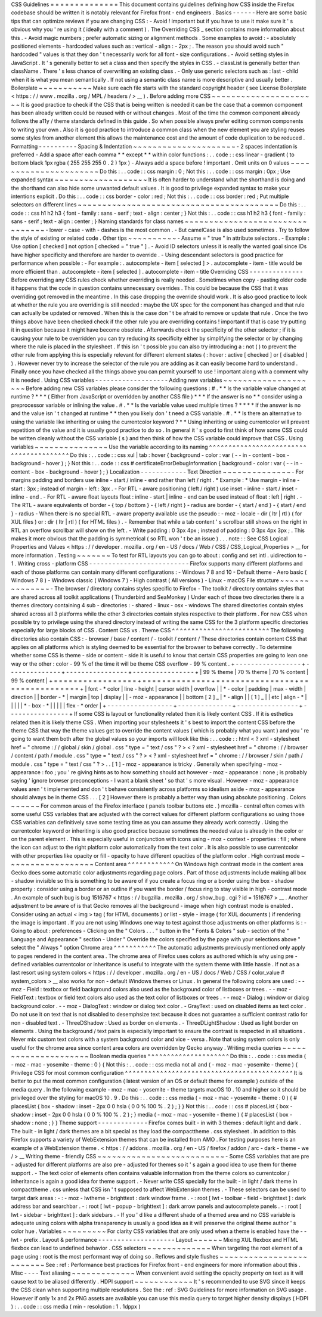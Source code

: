CSS
Guidelines
=
=
=
=
=
=
=
=
=
=
=
=
=
=
This
document
contains
guidelines
defining
how
CSS
inside
the
Firefox
codebase
should
be
written
it
is
notably
relevant
for
Firefox
front
-
end
engineers
.
Basics
-
-
-
-
-
-
Here
are
some
basic
tips
that
can
optimize
reviews
if
you
are
changing
CSS
:
-
Avoid
!
important
but
if
you
have
to
use
it
make
sure
it
'
s
obvious
why
you
'
re
using
it
(
ideally
with
a
comment
)
.
The
Overriding
CSS
_
section
contains
more
information
about
this
.
-
Avoid
magic
numbers
;
prefer
automatic
sizing
or
alignment
methods
.
Some
examples
to
avoid
:
-
absolutely
positioned
elements
-
hardcoded
values
such
as
:
vertical
-
align
:
-
2px
;
.
The
reason
you
should
avoid
such
"
hardcoded
"
values
is
that
they
don
'
t
necessarily
work
for
all
font
-
size
configurations
.
-
Avoid
setting
styles
in
JavaScript
.
It
'
s
generally
better
to
set
a
class
and
then
specify
the
styles
in
CSS
.
-
classList
is
generally
better
than
className
.
There
'
s
less
chance
of
overwriting
an
existing
class
.
-
Only
use
generic
selectors
such
as
:
last
-
child
when
it
is
what
you
mean
semantically
.
If
not
using
a
semantic
class
name
is
more
descriptive
and
usually
better
.
Boilerplate
~
~
~
~
~
~
~
~
~
~
~
Make
sure
each
file
starts
with
the
standard
copyright
header
(
see
License
Boilerplate
<
https
:
/
/
www
.
mozilla
.
org
/
MPL
/
headers
/
>
__
)
.
Before
adding
more
CSS
~
~
~
~
~
~
~
~
~
~
~
~
~
~
~
~
~
~
~
~
~
~
It
is
good
practice
to
check
if
the
CSS
that
is
being
written
is
needed
it
can
be
the
case
that
a
common
component
has
been
already
written
could
be
reused
with
or
without
changes
.
Most
of
the
time
the
common
component
already
follows
the
a11y
/
theme
standards
defined
in
this
guide
.
So
when
possible
always
prefer
editing
common
components
to
writing
your
own
.
Also
it
is
good
practice
to
introduce
a
common
class
when
the
new
element
you
are
styling
reuses
some
styles
from
another
element
this
allows
the
maintenance
cost
and
the
amount
of
code
duplication
to
be
reduced
.
Formatting
-
-
-
-
-
-
-
-
-
-
Spacing
&
Indentation
~
~
~
~
~
~
~
~
~
~
~
~
~
~
~
~
~
~
~
~
~
-
2
spaces
indentation
is
preferred
-
Add
a
space
after
each
comma
*
*
except
*
*
within
color
functions
:
.
.
code
:
:
css
linear
-
gradient
(
to
bottom
black
1px
rgba
(
255
255
255
0
.
2
)
1px
)
-
Always
add
a
space
before
!
important
.
Omit
units
on
0
values
~
~
~
~
~
~
~
~
~
~
~
~
~
~
~
~
~
~
~
~
~
~
Do
this
:
.
.
code
:
:
css
margin
:
0
;
Not
this
:
.
.
code
:
:
css
margin
:
0px
;
Use
expanded
syntax
~
~
~
~
~
~
~
~
~
~
~
~
~
~
~
~
~
~
~
It
is
often
harder
to
understand
what
the
shorthand
is
doing
and
the
shorthand
can
also
hide
some
unwanted
default
values
.
It
is
good
to
privilege
expanded
syntax
to
make
your
intentions
explicit
.
Do
this
:
.
.
code
:
:
css
border
-
color
:
red
;
Not
this
:
.
.
code
:
:
css
border
:
red
;
Put
multiple
selectors
on
different
lines
~
~
~
~
~
~
~
~
~
~
~
~
~
~
~
~
~
~
~
~
~
~
~
~
~
~
~
~
~
~
~
~
~
~
~
~
~
~
~
~
~
Do
this
:
.
.
code
:
:
css
h1
h2
h3
{
font
-
family
:
sans
-
serif
;
text
-
align
:
center
;
}
Not
this
:
.
.
code
:
:
css
h1
h2
h3
{
font
-
family
:
sans
-
serif
;
text
-
align
:
center
;
}
Naming
standards
for
class
names
~
~
~
~
~
~
~
~
~
~
~
~
~
~
~
~
~
~
~
~
~
~
~
~
~
~
~
~
~
~
~
~
-
lower
-
case
-
with
-
dashes
is
the
most
common
.
-
But
camelCase
is
also
used
sometimes
.
Try
to
follow
the
style
of
existing
or
related
code
.
Other
tips
~
~
~
~
~
~
~
~
~
~
-
Assume
=
"
true
"
in
attribute
selectors
.
-
Example
:
Use
option
[
checked
]
not
option
[
checked
=
"
true
"
]
.
-
Avoid
ID
selectors
unless
it
is
really
the
wanted
goal
since
IDs
have
higher
specificity
and
therefore
are
harder
to
override
.
-
Using
descendant
selectors
is
good
practice
for
performance
when
possible
:
-
For
example
:
.
autocomplete
-
item
[
selected
]
>
.
autocomplete
-
item
-
title
would
be
more
efficient
than
.
autocomplete
-
item
[
selected
]
.
autocomplete
-
item
-
title
Overriding
CSS
-
-
-
-
-
-
-
-
-
-
-
-
-
-
Before
overriding
any
CSS
rules
check
whether
overriding
is
really
needed
.
Sometimes
when
copy
-
pasting
older
code
it
happens
that
the
code
in
question
contains
unnecessary
overrides
.
This
could
be
because
the
CSS
that
it
was
overriding
got
removed
in
the
meantime
.
In
this
case
dropping
the
override
should
work
.
It
is
also
good
practice
to
look
at
whether
the
rule
you
are
overriding
is
still
needed
:
maybe
the
UX
spec
for
the
component
has
changed
and
that
rule
can
actually
be
updated
or
removed
.
When
this
is
the
case
don
'
t
be
afraid
to
remove
or
update
that
rule
.
Once
the
two
things
above
have
been
checked
check
if
the
other
rule
you
are
overriding
contains
!
important
if
that
is
case
try
putting
it
in
question
because
it
might
have
become
obsolete
.
Afterwards
check
the
specificity
of
the
other
selector
;
if
it
is
causing
your
rule
to
be
overridden
you
can
try
reducing
its
specificity
either
by
simplifying
the
selector
or
by
changing
where
the
rule
is
placed
in
the
stylesheet
.
If
this
isn
'
t
possible
you
can
also
try
introducing
a
:
not
(
)
to
prevent
the
other
rule
from
applying
this
is
especially
relevant
for
different
element
states
(
:
hover
:
active
[
checked
]
or
[
disabled
]
)
.
However
never
try
to
increase
the
selector
of
the
rule
you
are
adding
as
it
can
easily
become
hard
to
understand
.
Finally
once
you
have
checked
all
the
things
above
you
can
permit
yourself
to
use
!
important
along
with
a
comment
why
it
is
needed
.
Using
CSS
variables
-
-
-
-
-
-
-
-
-
-
-
-
-
-
-
-
-
-
-
Adding
new
variables
~
~
~
~
~
~
~
~
~
~
~
~
~
~
~
~
~
~
~
~
Before
adding
new
CSS
variables
please
consider
the
following
questions
:
#
.
*
*
Is
the
variable
value
changed
at
runtime
?
*
*
*
(
Either
from
JavaScript
or
overridden
by
another
CSS
file
)
*
*
*
If
the
answer
is
no
*
*
consider
using
a
preprocessor
variable
or
inlining
the
value
.
#
.
*
*
Is
the
variable
value
used
multiple
times
?
*
*
*
*
If
the
answer
is
no
and
the
value
isn
'
t
changed
at
runtime
*
*
then
you
likely
don
'
t
need
a
CSS
variable
.
#
.
*
*
Is
there
an
alternative
to
using
the
variable
like
inheriting
or
using
the
currentcolor
keyword
?
*
*
Using
inheriting
or
using
currentcolor
will
prevent
repetition
of
the
value
and
it
is
usually
good
practice
to
do
so
.
In
general
it
'
s
good
to
first
think
of
how
some
CSS
could
be
written
cleanly
without
the
CSS
variable
(
s
)
and
then
think
of
how
the
CSS
variable
could
improve
that
CSS
.
Using
variables
~
~
~
~
~
~
~
~
~
~
~
~
~
~
~
Use
the
variable
according
to
its
naming
^
^
^
^
^
^
^
^
^
^
^
^
^
^
^
^
^
^
^
^
^
^
^
^
^
^
^
^
^
^
^
^
^
^
^
^
^
^
^
^
Do
this
:
.
.
code
:
:
css
xul
|
tab
:
hover
{
background
-
color
:
var
(
-
-
in
-
content
-
box
-
background
-
hover
)
;
}
Not
this
:
.
.
code
:
:
css
#
certificateErrorDebugInformation
{
background
-
color
:
var
(
-
-
in
-
content
-
box
-
background
-
hover
)
;
}
Localization
-
-
-
-
-
-
-
-
-
-
-
-
Text
Direction
~
~
~
~
~
~
~
~
~
~
~
~
~
~
-
For
margins
padding
and
borders
use
inline
-
start
/
inline
-
end
rather
than
left
/
right
.
*
Example
:
*
Use
margin
-
inline
-
start
:
3px
;
instead
of
margin
-
left
:
3px
.
-
For
RTL
-
aware
positioning
(
left
/
right
)
use
inset
-
inline
-
start
/
inset
-
inline
-
end
.
-
For
RTL
-
aware
float
layouts
float
:
inline
-
start
|
inline
-
end
can
be
used
instead
of
float
:
left
|
right
.
-
The
RTL
-
aware
equivalents
of
border
-
{
top
/
bottom
}
-
{
left
/
right
}
-
radius
are
border
-
{
start
/
end
}
-
{
start
/
end
}
-
radius
-
When
there
is
no
special
RTL
-
aware
property
available
use
the
pseudo
:
-
moz
-
locale
-
dir
(
ltr
|
rtl
)
(
for
XUL
files
)
or
:
dir
(
ltr
|
rtl
)
(
for
HTML
files
)
.
-
Remember
that
while
a
tab
content
'
s
scrollbar
still
shows
on
the
right
in
RTL
an
overflow
scrollbar
will
show
on
the
left
.
-
Write
padding
:
0
3px
4px
;
instead
of
padding
:
0
3px
4px
3px
;
.
This
makes
it
more
obvious
that
the
padding
is
symmetrical
(
so
RTL
won
'
t
be
an
issue
)
.
.
.
note
:
:
See
CSS
Logical
Properties
and
Values
<
https
:
/
/
developer
.
mozilla
.
org
/
en
-
US
/
docs
/
Web
/
CSS
/
CSS_Logical_Properties
>
__
for
more
information
.
Testing
~
~
~
~
~
~
~
To
test
for
RTL
layouts
you
can
go
to
about
:
config
and
set
intl
.
uidirection
to
-
1
.
Writing
cross
-
platform
CSS
-
-
-
-
-
-
-
-
-
-
-
-
-
-
-
-
-
-
-
-
-
-
-
-
-
-
Firefox
supports
many
different
platforms
and
each
of
those
platforms
can
contain
many
different
configurations
:
-
Windows
7
8
and
10
-
Default
theme
-
Aero
basic
(
Windows
7
8
)
-
Windows
classic
(
Windows
7
)
-
High
contrast
(
All
versions
)
-
Linux
-
macOS
File
structure
~
~
~
~
~
~
~
~
~
~
~
~
~
~
-
The
browser
/
directory
contains
styles
specific
to
Firefox
-
The
toolkit
/
directory
contains
styles
that
are
shared
across
all
toolkit
applications
(
Thunderbird
and
SeaMonkey
)
Under
each
of
those
two
directories
there
is
a
themes
directory
containing
4
sub
-
directories
:
-
shared
-
linux
-
osx
-
windows
The
shared
directories
contain
styles
shared
across
all
3
platforms
while
the
other
3
directories
contain
styles
respective
to
their
platform
.
For
new
CSS
when
possible
try
to
privilege
using
the
shared
directory
instead
of
writing
the
same
CSS
for
the
3
platform
specific
directories
especially
for
large
blocks
of
CSS
.
Content
CSS
vs
.
Theme
CSS
^
^
^
^
^
^
^
^
^
^
^
^
^
^
^
^
^
^
^
^
^
^
^
^
^
The
following
directories
also
contain
CSS
:
-
browser
/
base
/
content
/
-
toolkit
/
content
/
These
directories
contain
content
CSS
that
applies
on
all
platforms
which
is
styling
deemed
to
be
essential
for
the
browser
to
behave
correctly
.
To
determine
whether
some
CSS
is
theme
-
side
or
content
-
side
it
is
useful
to
know
that
certain
CSS
properties
are
going
to
lean
one
way
or
the
other
:
color
-
99
%
of
the
time
it
will
be
theme
CSS
overflow
-
99
%
content
.
+
-
-
-
-
-
-
-
-
-
-
-
-
-
-
-
-
-
+
-
-
-
-
-
-
-
-
-
-
-
-
-
-
+
-
-
-
-
-
-
-
-
-
-
-
-
-
-
-
-
+
-
-
-
-
-
-
-
-
-
-
-
-
-
-
-
-
+
|
99
%
theme
|
70
%
theme
|
70
%
content
|
99
%
content
|
+
=
=
=
=
=
=
=
=
=
=
=
=
=
=
=
=
=
+
=
=
=
=
=
=
=
=
=
=
=
=
=
=
+
=
=
=
=
=
=
=
=
=
=
=
=
=
=
=
=
+
=
=
=
=
=
=
=
=
=
=
=
=
=
=
=
=
+
|
font
-
\
*
color
|
line
-
height
|
cursor
width
|
overflow
|
|
\
*
-
color
|
padding
|
max
-
width
|
direction
|
|
border
-
\
*
|
margin
|
top
|
display
|
|
-
moz
-
appearance
|
|
bottom
[
2
]
_
|
\
*
-
align
|
|
[
1
]
_
|
|
etc
|
align
-
\
*
|
|
|
|
|
\
*
-
box
-
\
*
|
|
|
|
|
flex
-
\
*
order
|
+
-
-
-
-
-
-
-
-
-
-
-
-
-
-
-
-
-
+
-
-
-
-
-
-
-
-
-
-
-
-
-
-
+
-
-
-
-
-
-
-
-
-
-
-
-
-
-
-
-
+
-
-
-
-
-
-
-
-
-
-
-
-
-
-
-
-
+
If
some
CSS
is
layout
or
functionality
related
then
it
is
likely
content
CSS
.
If
it
is
esthetics
related
then
it
is
likely
theme
CSS
.
When
importing
your
stylesheets
it
'
s
best
to
import
the
content
CSS
before
the
theme
CSS
that
way
the
theme
values
get
to
override
the
content
values
(
which
is
probably
what
you
want
)
and
you
'
re
going
to
want
them
both
after
the
global
values
so
your
imports
will
look
like
this
:
.
.
code
:
:
html
<
?
xml
-
stylesheet
href
=
"
chrome
:
/
/
global
/
skin
/
global
.
css
"
type
=
"
text
/
css
"
?
>
<
?
xml
-
stylesheet
href
=
"
chrome
:
/
/
browser
/
content
/
path
/
module
.
css
"
type
=
"
text
/
css
"
?
>
<
?
xml
-
stylesheet
href
=
"
chrome
:
/
/
browser
/
skin
/
path
/
module
.
css
"
type
=
"
text
/
css
"
?
>
.
.
[
1
]
-
moz
-
appearance
is
tricky
.
Generally
when
specifying
-
moz
-
appearance
:
foo
;
you
'
re
giving
hints
as
to
how
something
should
act
however
-
moz
-
appearance
:
none
;
is
probably
saying
'
ignore
browser
preconceptions
-
I
want
a
blank
sheet
'
so
that
'
s
more
visual
.
However
-
moz
-
appearance
values
aren
'
t
implemented
and
don
'
t
behave
consistently
across
platforms
so
idealism
aside
-
moz
-
appearance
should
always
be
in
theme
CSS
.
.
.
[
2
]
However
there
is
probably
a
better
way
than
using
absolute
positioning
.
Colors
~
~
~
~
~
~
For
common
areas
of
the
Firefox
interface
(
panels
toolbar
buttons
etc
.
)
mozilla
-
central
often
comes
with
some
useful
CSS
variables
that
are
adjusted
with
the
correct
values
for
different
platform
configurations
so
using
those
CSS
variables
can
definitively
save
some
testing
time
as
you
can
assume
they
already
work
correctly
.
Using
the
currentcolor
keyword
or
inheriting
is
also
good
practice
because
sometimes
the
needed
value
is
already
in
the
color
or
on
the
parent
element
.
This
is
especially
useful
in
conjunction
with
icons
using
-
moz
-
context
-
properties
:
fill
;
where
the
icon
can
adjust
to
the
right
platform
color
automatically
from
the
text
color
.
It
is
also
possible
to
use
currentcolor
with
other
properties
like
opacity
or
fill
-
opacity
to
have
different
opacities
of
the
platform
color
.
High
contrast
mode
~
~
~
~
~
~
~
~
~
~
~
~
~
~
~
~
~
~
Content
area
^
^
^
^
^
^
^
^
^
^
^
^
On
Windows
high
contrast
mode
in
the
content
area
Gecko
does
some
automatic
color
adjustments
regarding
page
colors
.
Part
of
those
adjustments
include
making
all
box
-
shadow
invisible
so
this
is
something
to
be
aware
of
if
you
create
a
focus
ring
or
a
border
using
the
box
-
shadow
property
:
consider
using
a
border
or
an
outline
if
you
want
the
border
/
focus
ring
to
stay
visible
in
high
-
contrast
mode
.
An
example
of
such
bug
is
bug
1516767
<
https
:
/
/
bugzilla
.
mozilla
.
org
/
show_bug
.
cgi
?
id
=
1516767
>
__
.
Another
adjustment
to
be
aware
of
is
that
Gecko
removes
all
the
background
-
image
when
high
contrast
mode
is
enabled
.
Consider
using
an
actual
<
img
>
tag
(
for
HTML
documents
)
or
list
-
style
-
image
(
for
XUL
documents
)
if
rendering
the
image
is
important
.
If
you
are
not
using
Windows
one
way
to
test
against
those
adjustments
on
other
platforms
is
:
-
Going
to
about
:
preferences
-
Clicking
on
the
"
Colors
.
.
.
"
button
in
the
"
Fonts
&
Colors
"
sub
-
section
of
the
"
Language
and
Appearance
"
section
-
Under
"
Override
the
colors
specified
by
the
page
with
your
selections
above
"
select
the
"
Always
"
option
Chrome
area
^
^
^
^
^
^
^
^
^
^
^
The
automatic
adjustments
previously
mentioned
only
apply
to
pages
rendered
in
the
content
area
.
The
chrome
area
of
Firefox
uses
colors
as
authored
which
is
why
using
pre
-
defined
variables
currentcolor
or
inheritance
is
useful
to
integrate
with
the
system
theme
with
little
hassle
.
If
not
as
a
last
resort
using
system
colors
<
https
:
/
/
developer
.
mozilla
.
org
/
en
-
US
/
docs
/
Web
/
CSS
/
color_value
#
system_colors
>
__
also
works
for
non
-
default
Windows
themes
or
Linux
.
In
general
the
following
colors
are
used
:
-
-
moz
-
Field
:
textbox
or
field
background
colors
also
used
as
the
background
color
of
listboxes
or
trees
.
-
-
moz
-
FieldText
:
textbox
or
field
text
colors
also
used
as
the
text
color
of
listboxes
or
trees
.
-
-
moz
-
Dialog
:
window
or
dialog
background
color
.
-
-
moz
-
DialogText
:
window
or
dialog
text
color
.
-
GrayText
:
used
on
disabled
items
as
text
color
.
Do
not
use
it
on
text
that
is
not
disabled
to
desemphsize
text
because
it
does
not
guarantee
a
sufficient
contrast
ratio
for
non
-
disabled
text
.
-
ThreeDShadow
:
Used
as
border
on
elements
.
-
ThreeDLightShadow
:
Used
as
light
border
on
elements
.
Using
the
background
/
text
pairs
is
especially
important
to
ensure
the
contrast
is
respected
in
all
situations
.
Never
mix
custom
text
colors
with
a
system
background
color
and
vice
-
versa
.
Note
that
using
system
colors
is
only
useful
for
the
chrome
area
since
content
area
colors
are
overridden
by
Gecko
anyway
.
Writing
media
queries
~
~
~
~
~
~
~
~
~
~
~
~
~
~
~
~
~
~
~
~
~
Boolean
media
queries
^
^
^
^
^
^
^
^
^
^
^
^
^
^
^
^
^
^
^
^
^
Do
this
:
.
.
code
:
:
css
media
(
-
moz
-
mac
-
yosemite
-
theme
:
0
)
{
Not
this
:
.
.
code
:
:
css
media
not
all
and
(
-
moz
-
mac
-
yosemite
-
theme
)
{
Privilege
CSS
for
most
common
configuration
^
^
^
^
^
^
^
^
^
^
^
^
^
^
^
^
^
^
^
^
^
^
^
^
^
^
^
^
^
^
^
^
^
^
^
^
^
^
^
^
^
^
^
It
is
better
to
put
the
most
common
configuration
(
latest
version
of
an
OS
or
default
theme
for
example
)
outside
of
the
media
query
.
In
the
following
example
-
moz
-
mac
-
yosemite
-
theme
targets
macOS
10
.
10
and
higher
so
it
should
be
privileged
over
the
styling
for
macOS
10
.
9
.
Do
this
:
.
.
code
:
:
css
media
(
-
moz
-
mac
-
yosemite
-
theme
:
0
)
{
#
placesList
{
box
-
shadow
:
inset
-
2px
0
0
hsla
(
0
0
%
100
%
.
2
)
;
}
}
Not
this
:
.
.
code
:
:
css
#
placesList
{
box
-
shadow
:
inset
-
2px
0
0
hsla
(
0
0
%
100
%
.
2
)
;
}
media
(
-
moz
-
mac
-
yosemite
-
theme
)
{
#
placesList
{
box
-
shadow
:
none
;
}
}
Theme
support
-
-
-
-
-
-
-
-
-
-
-
-
-
Firefox
comes
built
-
in
with
3
themes
:
default
light
and
dark
.
The
built
-
in
light
/
dark
themes
are
a
bit
special
as
they
load
the
compacttheme
.
css
stylesheet
.
In
addition
to
this
Firefox
supports
a
variety
of
WebExtension
themes
that
can
be
installed
from
AMO
.
For
testing
purposes
here
is
an
example
of
a
WebExtension
theme
.
<
https
:
/
/
addons
.
mozilla
.
org
/
en
-
US
/
firefox
/
addon
/
arc
-
dark
-
theme
-
we
/
>
__
Writing
theme
-
friendly
CSS
~
~
~
~
~
~
~
~
~
~
~
~
~
~
~
~
~
~
~
~
~
~
~
~
~
~
-
Some
CSS
variables
that
are
pre
-
adjusted
for
different
platforms
are
also
pre
-
adjusted
for
themes
so
it
'
s
again
a
good
idea
to
use
them
for
theme
support
.
-
The
text
color
of
elements
often
contains
valuable
information
from
the
theme
colors
so
currentcolor
/
inheritance
is
again
a
good
idea
for
theme
support
.
-
Never
write
CSS
specially
for
the
built
-
in
light
/
dark
theme
in
compacttheme
.
css
unless
that
CSS
isn
'
t
supposed
to
affect
WebExtension
themes
.
-
These
selectors
can
be
used
to
target
dark
areas
:
-
:
-
moz
-
lwtheme
-
brighttext
:
dark
window
frame
.
-
:
root
[
lwt
-
toolbar
-
field
-
brighttext
]
:
dark
address
bar
and
searchbar
.
-
:
root
[
lwt
-
popup
-
brighttext
]
:
dark
arrow
panels
and
autocomplete
panels
.
-
:
root
[
lwt
-
sidebar
-
brighttext
]
:
dark
sidebars
.
-
If
you
'
d
like
a
different
shade
of
a
themed
area
and
no
CSS
variable
is
adequate
using
colors
with
alpha
transparency
is
usually
a
good
idea
as
it
will
preserve
the
original
theme
author
'
s
color
hue
.
Variables
~
~
~
~
~
~
~
~
~
For
clarity
CSS
variables
that
are
only
used
when
a
theme
is
enabled
have
the
-
-
lwt
-
prefix
.
Layout
&
performance
-
-
-
-
-
-
-
-
-
-
-
-
-
-
-
-
-
-
-
-
Layout
~
~
~
~
~
~
Mixing
XUL
flexbox
and
HTML
flexbox
can
lead
to
undefined
behavior
.
CSS
selectors
~
~
~
~
~
~
~
~
~
~
~
~
~
When
targeting
the
root
element
of
a
page
using
:
root
is
the
most
performant
way
of
doing
so
.
Reflows
and
style
flushes
~
~
~
~
~
~
~
~
~
~
~
~
~
~
~
~
~
~
~
~
~
~
~
~
~
See
:
ref
:
Performance
best
practices
for
Firefox
front
-
end
engineers
for
more
information
about
this
.
Misc
-
-
-
-
Text
aliasing
~
~
~
~
~
~
~
~
~
~
~
~
~
When
convenient
avoid
setting
the
opacity
property
on
text
as
it
will
cause
text
to
be
aliased
differently
.
HDPI
support
~
~
~
~
~
~
~
~
~
~
~
~
It
'
s
recommended
to
use
SVG
since
it
keeps
the
CSS
clean
when
supporting
multiple
resolutions
.
See
the
:
ref
:
SVG
Guidelines
for
more
information
on
SVG
usage
.
However
if
only
1x
and
2x
PNG
assets
are
available
you
can
use
this
media
query
to
target
higher
density
displays
(
HDPI
)
:
.
.
code
:
:
css
media
(
min
-
resolution
:
1
.
1dppx
)

